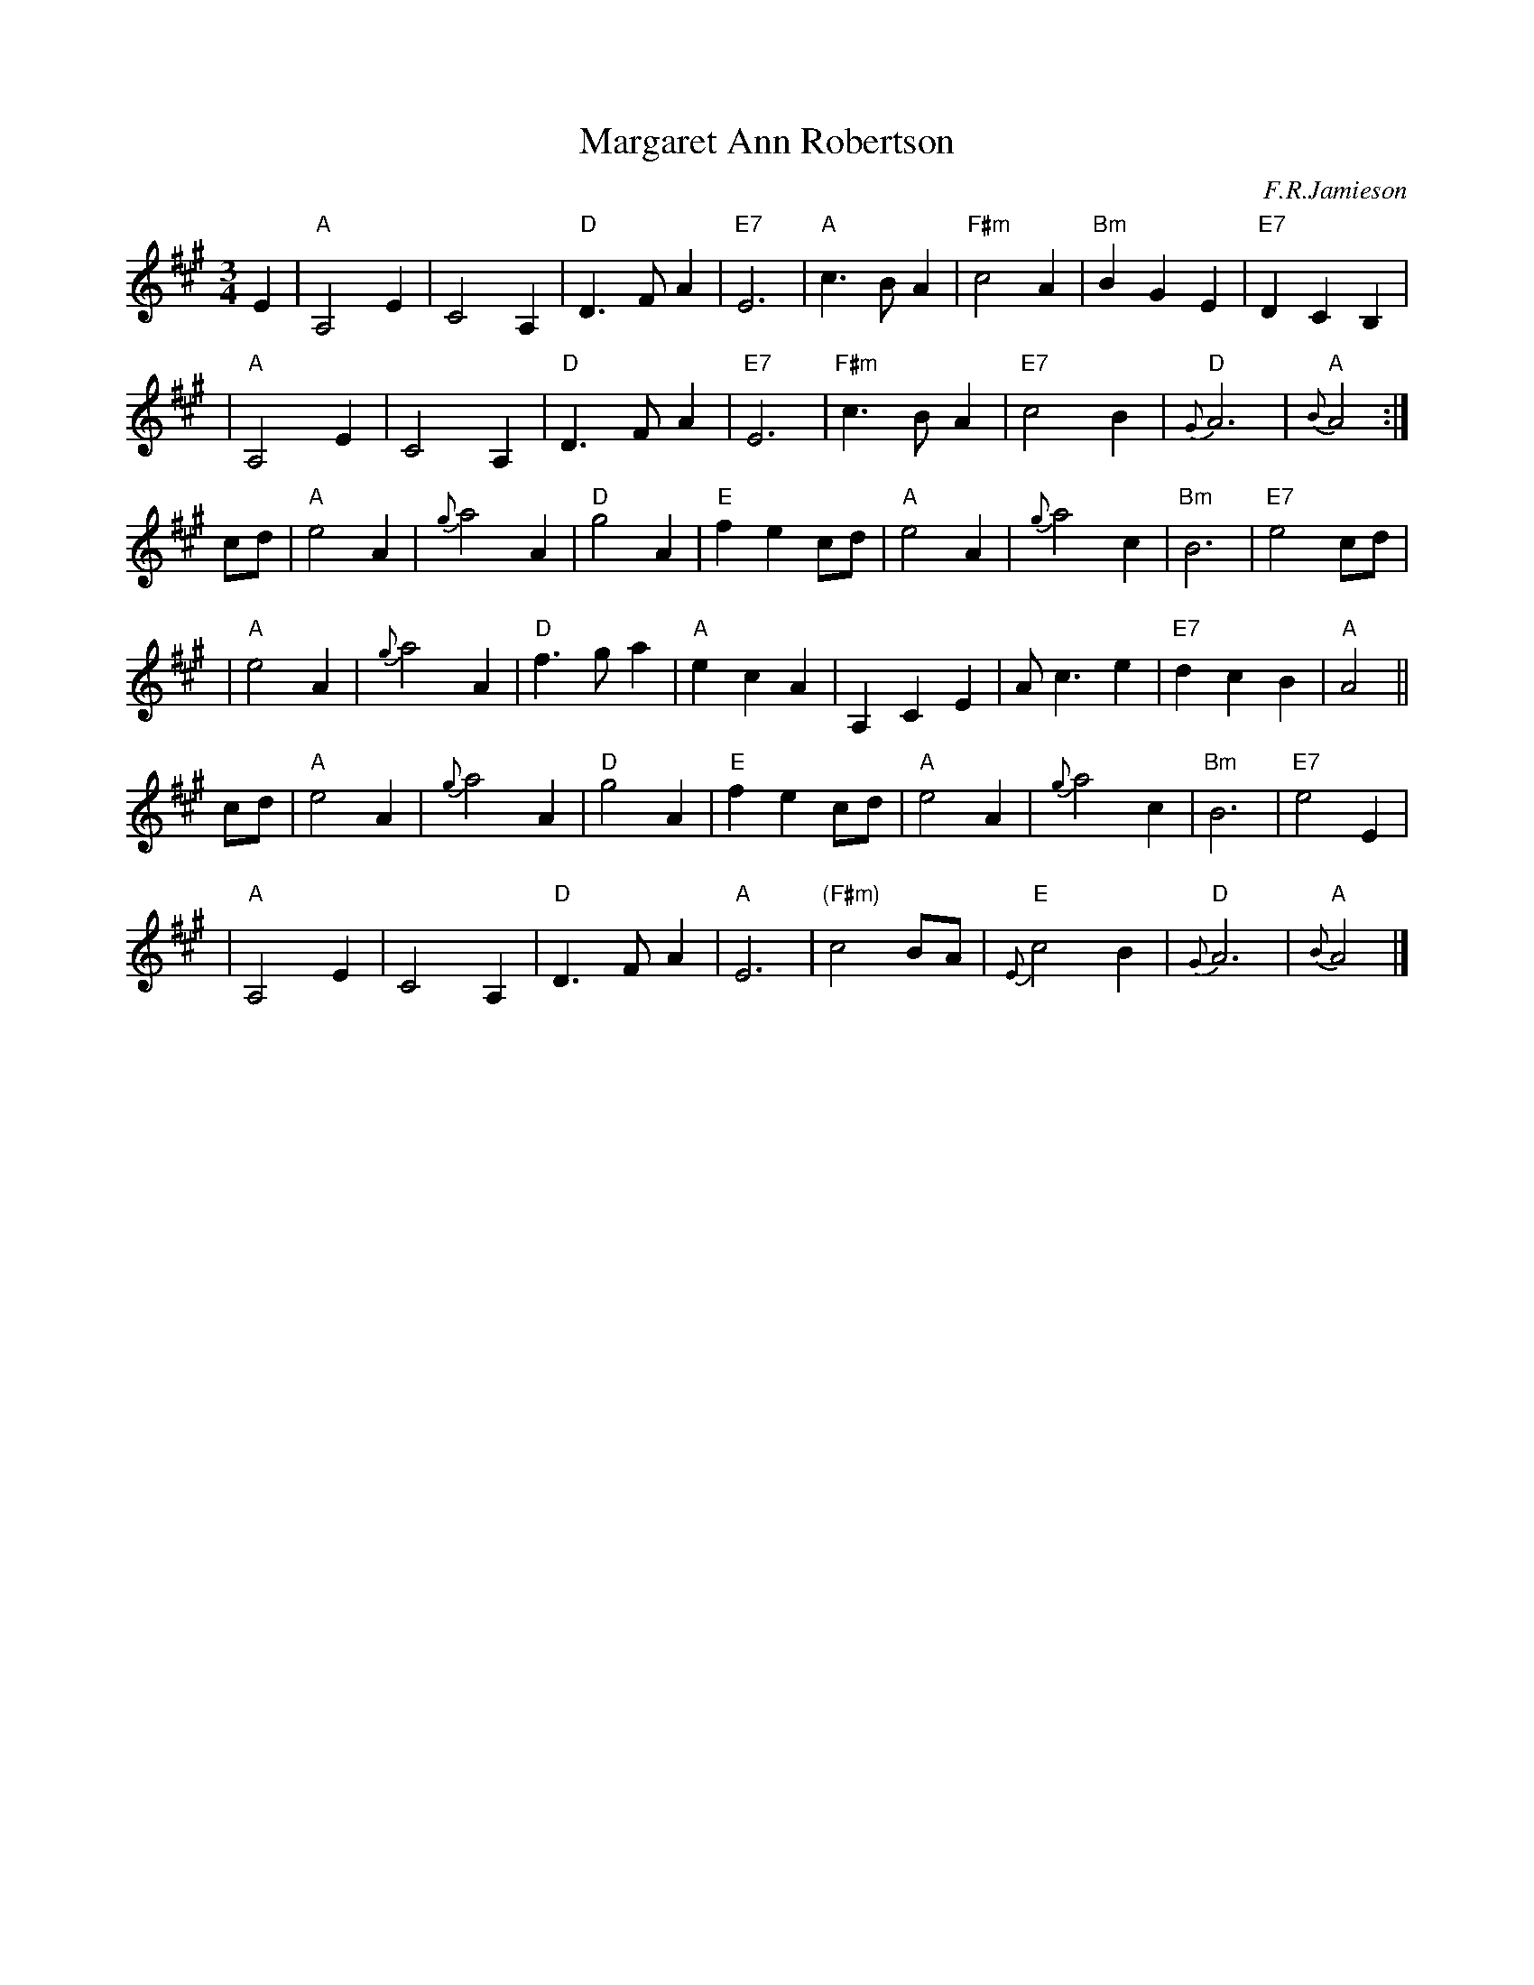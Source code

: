 X: 1
T: Margaret Ann Robertson
C: F.R.Jamieson
R: air, waltz
M: 3/4
L: 1/4
K: A
E \
| "A"A,2E | C2A, | "D"D>FA | "E7"E3 | "A"c>BA | "F#m"c2A | "Bm"BGE | "E7"DCB, |
| "A"A,2E | C2A, | "D"D>FA | "E7"E3 | "F#m"c>BA | "E7"c2B | "D"{G}A3 | "A"{B}A2 :|
c/d/ \
| "A"e2A | {g}a2A | "D"g2A | "E"fec/d/ | "A"e2A | {g}a2c | "Bm"B3 | "E7"e2c/d/ |
| "A"e2A | {g}a2A | "D"f>ga | "A"ecA | A,CE | A<ce | "E7"dcB | "A"A2 ||
c/d/ \
| "A"e2A | {g}a2A | "D"g2A | "E"fec/d/ | "A"e2A | {g}a2c | "Bm"B3 | "E7"e2E |
| "A"A,2E | C2A, | "D"D>FA | "A"E3 | "(F#m)"c2B/A/ | "E"{E}c2B | "D"{G}A3 | "A"{B}A2 |]

